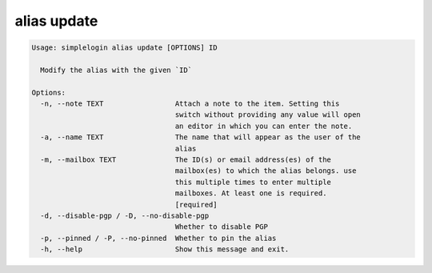 alias update
============

.. code-block:: console

   Usage: simplelogin alias update [OPTIONS] ID
   
     Modify the alias with the given `ID`
   
   Options:
     -n, --note TEXT                 Attach a note to the item. Setting this
                                     switch without providing any value will open
                                     an editor in which you can enter the note.
     -a, --name TEXT                 The name that will appear as the user of the
                                     alias
     -m, --mailbox TEXT              The ID(s) or email address(es) of the
                                     mailbox(es) to which the alias belongs. use
                                     this multiple times to enter multiple
                                     mailboxes. At least one is required.
                                     [required]
     -d, --disable-pgp / -D, --no-disable-pgp
                                     Whether to disable PGP
     -p, --pinned / -P, --no-pinned  Whether to pin the alias
     -h, --help                      Show this message and exit.
